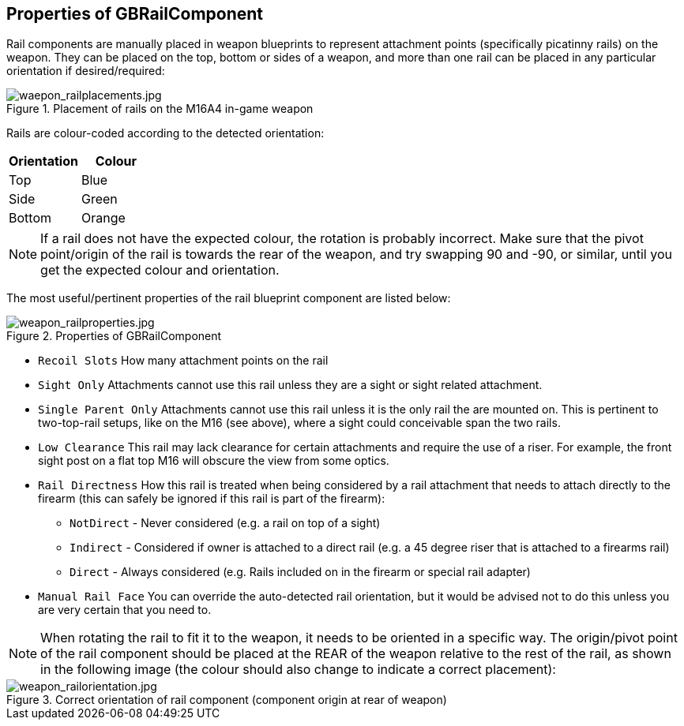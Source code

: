 ## Properties of GBRailComponent

Rail components are manually placed in weapon blueprints to represent attachment points (specifically picatinny rails) on the weapon. They can be placed on the top, bottom or sides of a weapon, and more than one rail can be placed in any particular orientation if desired/required:

.Placement of rails on the M16A4 in-game weapon
image::/images/sdk/weapon/waepon_railplacements.jpg[waepon_railplacements.jpg]

Rails are colour-coded according to the detected orientation:

[width="100%",cols="50%,50%",options="header",]
|===
|Orientation |Colour
|Top |[blue]#Blue#
|Side |[green]#Green#
|Bottom |[orange]#Orange#
|===

NOTE: If a rail does not have the expected colour, the rotation is probably incorrect. Make sure that the pivot point/origin of the rail is towards the rear of the weapon, and try swapping 90 and -90, or similar, until you get the expected colour and orientation.

The most useful/pertinent properties of the rail blueprint component are listed below:

.Properties of GBRailComponent
image::/images/sdk/weapon/weapon_railproperties.jpg[weapon_railproperties.jpg]

* `Recoil Slots` How many attachment points on the rail
* `Sight Only` Attachments cannot use this rail unless they are a sight or sight related attachment.
* `Single Parent Only` Attachments cannot use this rail unless it is the only rail the are mounted on. This is pertinent to two-top-rail setups, like on the M16 (see above), where a sight could conceivable span the two rails.
* `Low Clearance` This rail may lack clearance for certain attachments and require the use of a riser. For example, the front sight post on a flat top M16 will obscure the view from some optics.
* `Rail Directness` How this rail is treated when being considered by a rail attachment that needs to attach directly to the firearm (this can safely be ignored if this rail is part of the firearm):
**	`NotDirect`	- Never considered (e.g. a rail on top of a sight)
**	`Indirect` - Considered if owner is attached to a direct rail (e.g. a 45 degree riser that is attached to a firearms rail)
**	`Direct` - Always considered (e.g. Rails included on in the firearm or special rail adapter)
* `Manual Rail Face` You can override the auto-detected rail orientation, but it would be advised not to do this unless you are very certain that you need to.

NOTE: When rotating the rail to fit it to the weapon, it needs to be oriented in a specific way. The origin/pivot point of the rail component should be placed at the REAR of the weapon relative to the rest of the rail, as shown in the following image (the colour should also change to indicate a correct placement):

.Correct orientation of rail component (component origin at rear of weapon)
image::/images/sdk/weapon/weapon_railorientation.jpg[weapon_railorientation.jpg]
